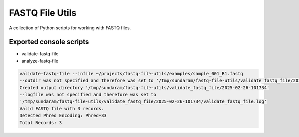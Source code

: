 ================
FASTQ File Utils
================

A collection of Python scripts for working with FASTQ files.

Exported console scripts
------------------------

* validate-fastq-file
* analyze-fastq-file

.. code-block:: bash

    validate-fastq-file --infile ~/projects/fastq-file-utils/examples/sample_001_R1.fastq
    --outdir was not specified and therefore was set to '/tmp/sundaram/fastq-file-utils/validate_fastq_file/2025-02-26-101734'
    Created output directory '/tmp/sundaram/fastq-file-utils/validate_fastq_file/2025-02-26-101734'
    --logfile was not specified and therefore was set to 
    '/tmp/sundaram/fastq-file-utils/validate_fastq_file/2025-02-26-101734/validate_fastq_file.log'
    Valid FASTQ file with 3 records.
    Detected Phred Encoding: Phred+33
    Total Records: 3

